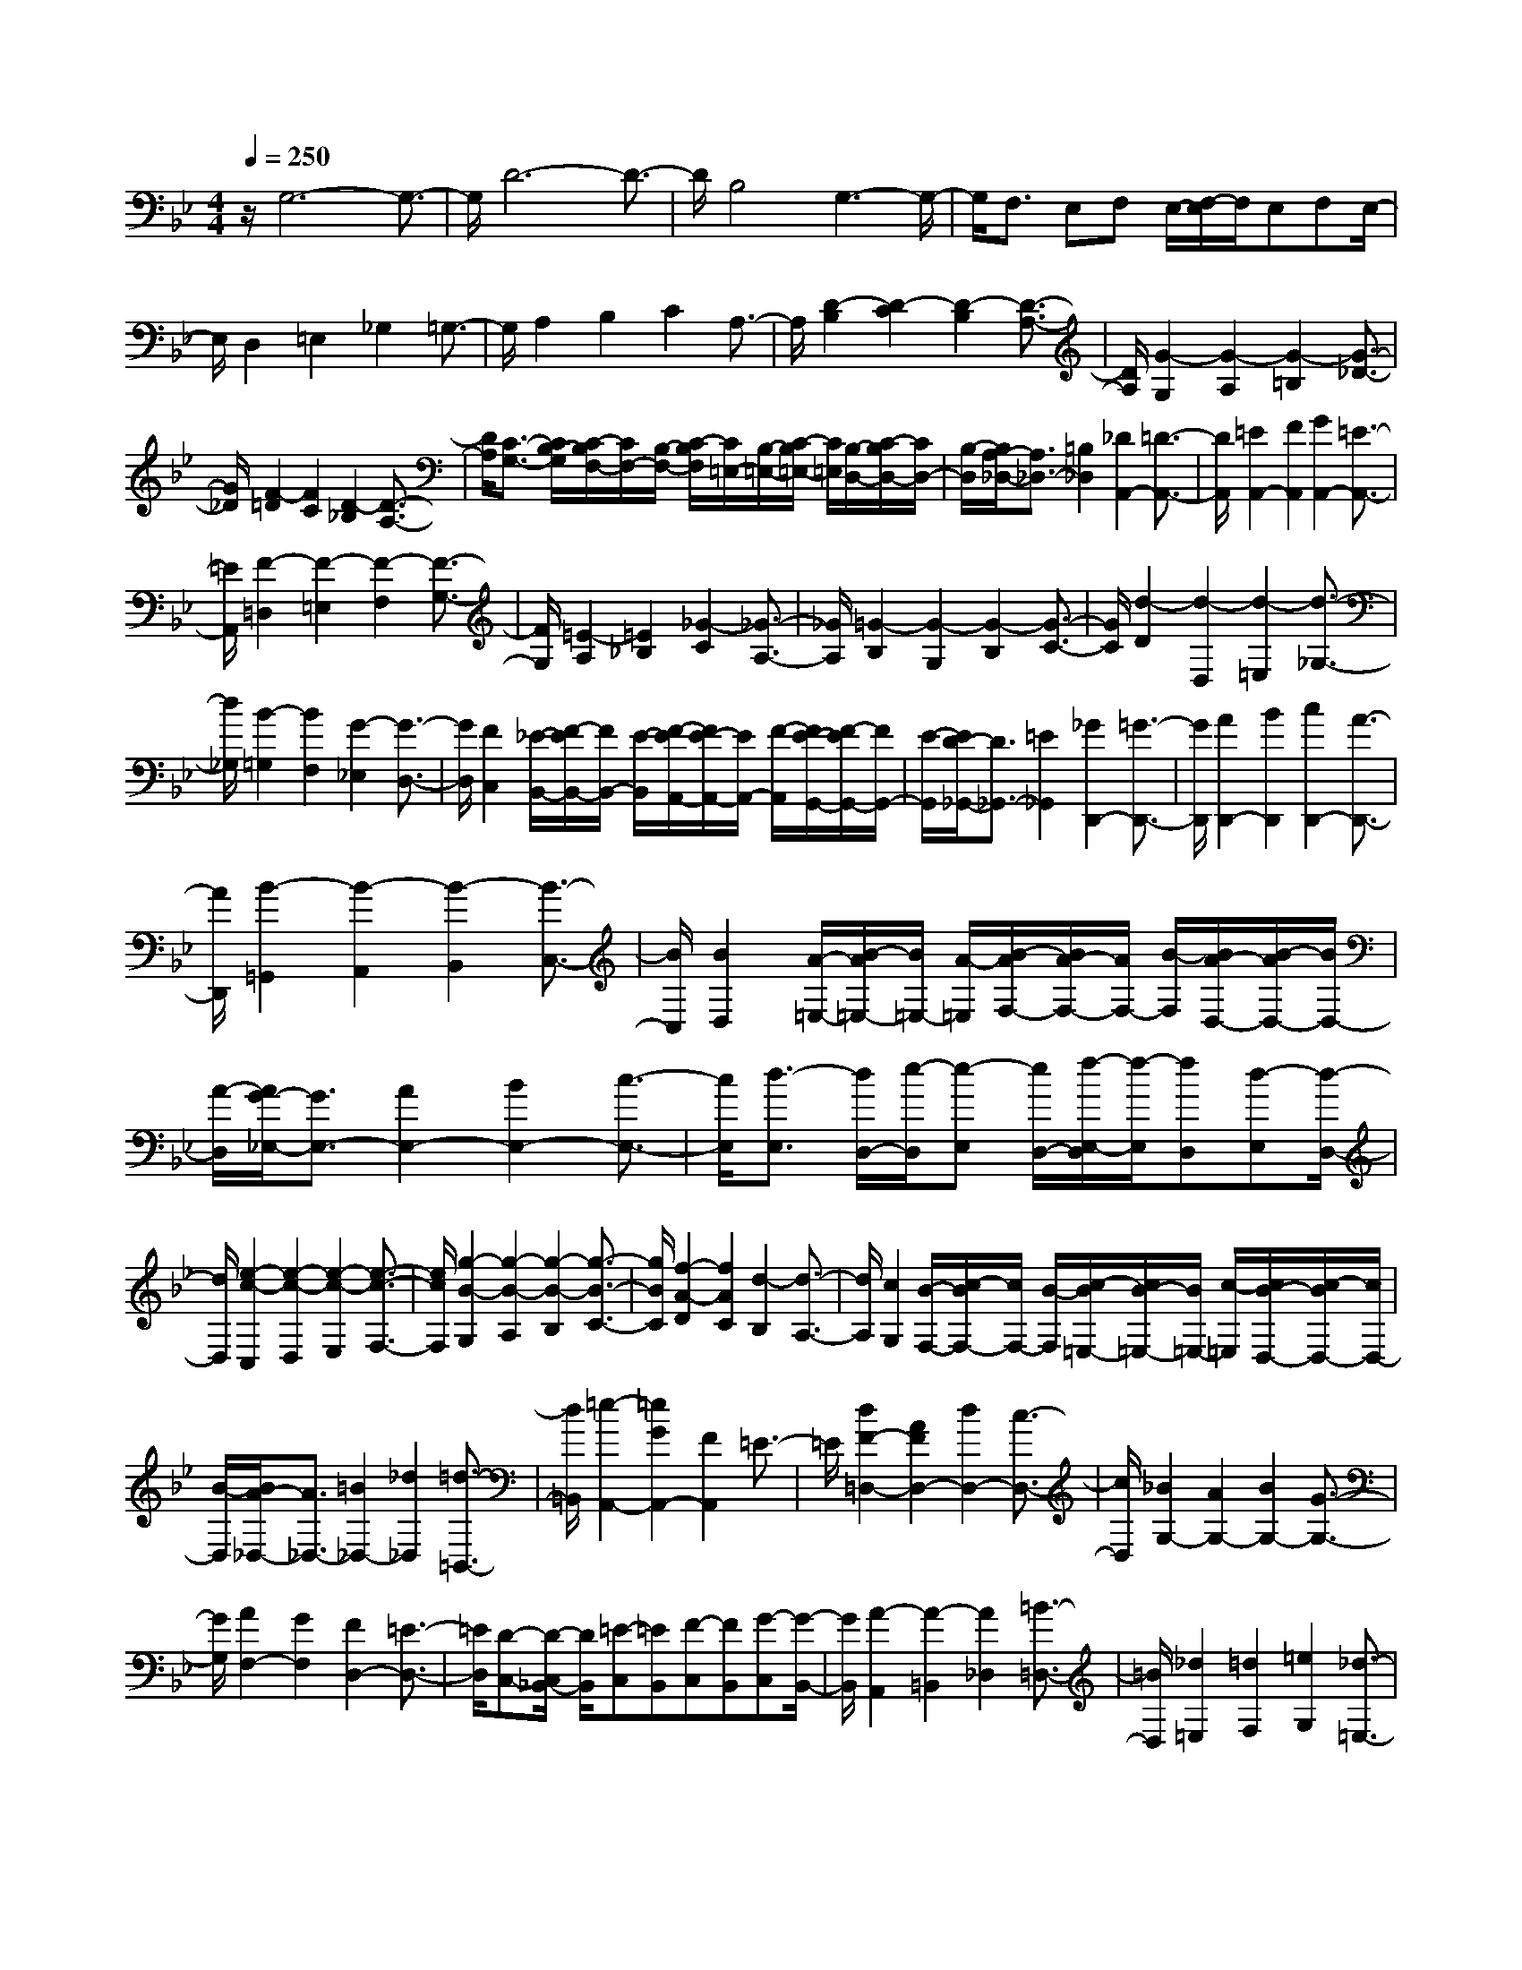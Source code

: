 % input file /home/ubuntu/MusicGeneratorQuin/training_data/scarlatti/K093.MID
X: 1
T: 
M: 4/4
L: 1/8
Q:1/4=250
% Last note suggests Phrygian mode tune
K:Bb % 2 flats
%(C) John Sankey 1998
%%MIDI program 6
%%MIDI program 6
%%MIDI program 6
%%MIDI program 6
%%MIDI program 6
%%MIDI program 6
%%MIDI program 6
%%MIDI program 6
%%MIDI program 6
%%MIDI program 6
%%MIDI program 6
%%MIDI program 6
z/2G,6-G,3/2-|G,/2D6-D3/2-|D/2B,4G,3-G,/2-|G,/2F,3/2 E,F, E,/2-[F,/2-E,/2]F,/2E,F,E,/2-|
E,/2D,2=E,2_G,2=G,3/2-|G,/2A,2B,2C2A,3/2-|A,/2[D2-B,2][D2-C2][D2-B,2][D3/2-A,3/2-]|[D/2A,/2][G2-G,2][G2-A,2][G2-=B,2][G3/2-_D3/2-]|
[G/2_D/2][F2-=D2][F2C2][D2-_B,2][D3/2-A,3/2-]|[D/2A,/2][C3/2-G,3/2-] [C/2B,/2-G,/2][C/2-B,/2F,/2-][C/2F,/2-][B,/2-F,/2-] [C/2-B,/2F,/2][C/2=E,/2-][B,/2-=E,/2-][C/2-B,/2=E,/2-] [C/2=E,/2][B,/2-D,/2-][C/2-B,/2D,/2-][C/2D,/2-]|[B,/2-D,/2][B,/2A,/2-_D,/2-][A,3/2_D,3/2-][=B,2_D,2][_D2A,,2-][=D3/2-A,,3/2-]|[D/2A,,/2][=E2A,,2-][F2A,,2][G2A,,2-][=E3/2-A,,3/2-]|
[=E/2A,,/2][F2-=D,2][F2-=E,2][F2-F,2][F3/2-G,3/2-]|[F/2G,/2][=E2-A,2][=E2_B,2][_G2-C2][_G3/2-A,3/2-]|[_G/2A,/2][=G2-B,2][G2-G,2][G2-B,2][G3/2-C3/2-]|[G/2C/2][d2-D2][d2-D,2][d2-=E,2][d3/2-_G,3/2-]|
[d/2_G,/2][B2-=G,2][B2F,2][G2-_E,2][G3/2-D,3/2-]|[G/2D,/2][F2C,2][_E/2-B,,/2-][F/2-E/2B,,/2-][F/2B,,/2-] [E/2-B,,/2][F/2-E/2A,,/2-][F/2E/2-A,,/2-][E/2A,,/2-] [F/2-A,,/2][F/2E/2-G,,/2-][F/2-E/2G,,/2-][F/2G,,/2-]|[E/2-G,,/2][E/2D/2-_G,,/2-][D3/2_G,,3/2-][=E2_G,,2][_G2D,,2-][=G3/2-D,,3/2-]|[G/2D,,/2][A2D,,2-][B2D,,2][c2D,,2-][A3/2-D,,3/2-]|
[A/2D,,/2][B2-=G,,2][B2-A,,2][B2-B,,2][B3/2-C,3/2-]|[B/2C,/2][B2D,2][A/2-=E,/2-][B/2-A/2=E,/2-][B/2=E,/2-] [A/2-=E,/2][B/2-A/2F,/2-][B/2A/2-F,/2-][A/2F,/2-] [B/2-F,/2][B/2A/2-D,/2-][B/2-A/2D,/2-][B/2D,/2-]|[A/2-D,/2][A/2G/2-_E,/2-][G3/2E,3/2-][A2E,2-][B2E,2-][c3/2-E,3/2-]|[c/2E,/2][d3/2-E,3/2] [d/2D,/2-][e/2-D,/2][e-E,] [e/2D,/2-][f/2-E,/2-D,/2][f/2-E,/2][fD,][d-E,][d/2-D,/2-]|
[d/2D,/2][e2-c2-C,2][e2-c2-D,2][e2-c2-E,2][e3/2-c3/2-F,3/2-]|[e/2c/2F,/2][g2-B2-G,2][g2-B2-A,2][g2-B2-B,2][g3/2-B3/2-C3/2-]|[g/2B/2C/2][f2-A2-D2][f2A2C2][d2-B,2][d3/2-A,3/2-]|[d/2A,/2][c2G,2][B/2-F,/2-][c/2-B/2F,/2-][c/2F,/2-] [B/2-F,/2][c/2-B/2=E,/2-][c/2B/2-=E,/2-][B/2=E,/2-] [c/2-=E,/2][c/2B/2-D,/2-][c/2-B/2D,/2-][c/2D,/2-]|
[B/2-D,/2][B/2A/2-_D,/2-][A3/2_D,3/2-][=B2_D,2-][_d2_D,2][=d3/2-=B,,3/2-]|[d/2=B,,/2][=e2-A,,2-][=e2G2A,,2-][F2A,,2]=E3/2-|=E/2[d2F2-=D,2-][A2F2D,2-][d2D,2-][c3/2-D,3/2-]|[c/2D,/2][_B2G,2-][A2G,2-][B2G,2-][G3/2-G,3/2-]|
[G/2G,/2][A2F,2-][G2F,2][F2D,2-][=E3/2-D,3/2-]|[=E/2D,/2][D-C,-][D/2-C,/2_B,,/2-] [D/2B,,/2][=E-C,][=EB,,][F-C,][FB,,][G-C,][G/2-B,,/2-]|[G/2B,,/2][A2-A,,2][A2-=B,,2][A2_D,2][=B3/2-=D,3/2-]|[=B/2D,/2][_d2=E,2][=d2F,2][=e2G,2][_d3/2-=E,3/2-]|
[_d/2=E,/2][=d2-F,2][d2D,2][c2-=E,2][c3/2-F,3/2-]|[c/2F,/2][_B2G,2-][c2G,2-][d2G,2-][=e-G,]=e/2-|=e/2[f2-A,2][f2F,2][_e2-G,2][e3/2-A,3/2-]|[e/2A,/2][d2B,2-][e2B,2-][f2B,2-][d3/2-B,3/2-]|
[d/2B,/2][c2F2-][B2F2-][A2F2-][G3/2-F3/2-]|[G/2F/2][F2D2-][_E2D2][D2B,2-][C3/2-B,3/2-]|[C/2B,/2][B,3/2-A,3/2] [B,/2G,/2-][C/2-G,/2][C-A,] [C/2G,/2-][D/2-A,/2-G,/2][D/2-A,/2][DG,][E-A,][E/2-G,/2-]|[E/2G,/2][F2-F,2][F2-G,2][F2-A,2][F3/2-B,3/2-]|
[F/2B,/2][E2C2-][F2C2-][G2C2-][A3/2-C3/2]|A/2[B2-D2][B2-B,2][B2-D2][B3/2-E3/2-]|[B/2E/2][f2-F2][f2-F,2][f2-G,2][f3/2-A,3/2-]|[f/2A,/2][d2-B,2][d2A,2][B2-G,2][B3/2-F,3/2-]|
[B/2F,/2][A3/2_E,3/2-] [G/2-E,/2][G/2D,/2-][A/2-D,/2-][A/2G/2-D,/2-] [G/2D,/2][A/2-C,/2-][A/2G/2-C,/2-][A/2-G/2C,/2-] [A/2C,/2][G/2-_B,,/2-][A/2-G/2B,,/2-][A/2B,,/2-]|[G/2-B,,/2][G/2F/2-A,,/2-][F3/2A,,3/2-][G2A,,2-][A2A,,2][B3/2-G,,3/2-]|[B/2G,,/2][c2F,,2][d2F,2][e2G,2][c3/2-A,3/2-]|[c/2A,/2][d2-B2-B,2][d2-B2-C2][d2-B2-D2][d3/2-B3/2-E3/2-]|
[d/2B/2E/2][c2-A2-F2][c2-A2-F,2][c2-A2-A,2][c3/2-A3/2-=B,3/2-]|[c/2A/2=B,/2][e2-c2-C2][e2-c2-D2][e2-c2-E2][e3/2-c3/2-F3/2-]|[e/2c/2F/2][d2G2-][c2G2-][B2G2][A3/2-F3/2-]|[A/2F/2][G2E2][F2D2][G2-E2-C2][G3/2-E3/2-_B,3/2-]|
[G/2E/2B,/2][A2C2A,2-][B2D2A,2-][c2=E2A,2-][A3/2-_G3/2-A,3/2-]|[A/2_G/2A,/2][B2=G2G,2-][c2G,2-][d2G,2-][B3/2-G,3/2-]|[B/2G,/2][A2D2-][G2D2-][_G2D2-][=E3/2-D3/2-]|[=E/2D/2][d2D2-B,2-][c2D2B,2][B2G,2-][A3/2-G,3/2-]|
[A/2G,/2][=G3/2-F,3/2] [G/2E,/2-][B/2-F,/2-E,/2][B/2-F,/2][BE,][A-F,][AE,][G-F,][G/2-E,/2-]|[G/2E,/2][_G2D,2][=G2=E,2][A2_G,2][B3/2-=G,3/2-]|[B/2G,/2][c2-C2A,2][c2-D2B,2][c2-=E2C2][c3/2-_G3/2-D3/2-]|[c/2_G/2D/2][B2=G2-G,2-][c2G2G,2-][d2G,2-][=e3/2-G,3/2-]|
[=e/2G,/2][f2-A2-D,2][f2-A2-=E,2][f2-A2-F,2][f3/2-A3/2-G,3/2-]|[f/2A/2G,/2][=e2A,2-][d2A,2-][_d2A,2][=B3/2-=B,3/2-]|[=B/2=B,/2][A2_D2-][G2_D2][F2A,2-][=E3/2-A,3/2-]|[=E/2A,/2][=d2-_B,2][d2-A,2][d2-G,2][d3/2-F,3/2-]|
[d/2F,/2][g2-=E,2][g2-F,2][g2-G,2][g3/2-A,3/2-]|[g/2A,/2][f2-D,2][f2=E,2][d2-F,2][d3/2-D,3/2-]|[d/2D,/2][c3/2-G,3/2-] [c/2_B/2-G,/2][c/2-B/2F,/2-][c/2F,/2-][B/2-F,/2-] [c/2-B/2F,/2][c/2=E,/2-][B/2-=E,/2-][c/2-B/2=E,/2-] [c/2=E,/2][B/2-D,/2-][c/2-B/2D,/2-][c/2D,/2-]|[B/2-D,/2][B/2A/2-_D,/2-][A3/2_D,3/2-][=B2_D,2-][_d2_D,2][=d3/2-=B,,3/2-]|
[d/2=B,,/2][=e2-A,,2-][=e2G2A,,2-][F2A,,2-][=E3/2-A,,3/2-]|[=E/2A,,/2][F2=D,2-][A2D,2-][d2D,2-][c3/2-D,3/2-]|[c/2D,/2][_B2-G,2-][B2-_D2G,2-][B2=D2G,2-][=E3/2-G,3/2-]|[=E/2G,/2][A2F,2-][G2F,2][F2D,2-][=E3/2-D,3/2-]|
[=E/2D,/2][D3/2-C,3/2] [D/2_B,,/2-][=E/2-B,,/2][=E-C,] [=E/2B,,/2-][F/2-C,/2-B,,/2][F/2-C,/2][FB,,][G-C,][G/2-B,,/2-]|[G/2B,,/2][A2-A,,2][A2-=B,,2][A2-_D,2][A3/2-=D,3/2-]|[A/2D,/2][G2=E,2-][A2=E,2-][=B2=E,2-][_d-=E,]_d/2-|_d/2[=d2-_G,2][d2D,2][c2-=E,2][c3/2-_G,3/2-]|
[c/2_G,/2][g2-=G,2-][g2=B2G,2G,,2][f2-c2A,,2][f3/2-d3/2-=B,,3/2-]|[f/2d/2=B,,/2][_e2-c2-C,2][e2c2C2][d2-_B2-D2][d3/2-B3/2-_E3/2-]|[d/2B/2E/2][f2-F2][f2A2F,2][e2-B2G,2][e3/2-c3/2-A,3/2-]|[e/2c/2A,/2][d2B,2-][e2B,2-][f2B,2-][g3/2-B,3/2-]|
[g/2B,/2][c2_A,2-][d2_A,2-][e2_A,2-][f3/2-_A,3/2-]|[f/2_A,/2][g2-G,2][g2=B2G,,2][f2-c2A,,2][f3/2-d3/2-=B,,3/2-]|[f/2d/2=B,,/2][e2G2-C,2-][d2G2C,2-][c2C,2-][e3/2-C,3/2-]|[e/2C,/2][d2G,2-][c2G,2-][=B2G,2-][A3/2-G,3/2-]|
[A/2G,/2][g2G2_E,2-][f2E,2][e2C,2-][d3/2-C,3/2-]|[d/2C,/2][c3/2-_B,,3/2] [c/2_A,,/2-][e/2-_A,,/2][e-B,,] [e/2_A,,/2-][d/2-_A,,/2][d/2-B,,/2-][d/2-B,,/2_A,,/2-] [d/2_A,,/2][c-B,,][c/2-_A,,/2-]|[c/2_A,,/2][=B2G,,2][c2=A,,2][d2-=B,,2][d3/2-C,3/2-]|[d/2-C,/2][d2D,2][c2E,2][=B2F,2][d3/2-D,3/2-]|
[d/2D,/2][c2-E,2][c2-C,2][c2-E,2][c3/2-F,3/2-]|[c/2F,/2][g2-G,2][g2-G,,2][g2-A,,2][g3/2-=B,,3/2-]|[g/2=B,,/2][e2-C,2][e2D,2][c2-E,2][c3/2-C,3/2-]|[c/2C,/2][_B-F,-][B/2A/2-F,/2-] [A/2F,/2][B/2-G,/2-][B/2A/2-G,/2-][A/2G,/2-] [B/2-G,/2][B/2F,/2-][A/2-F,/2-][B/2-A/2F,/2-] [B/2F,/2][A/2-E,/2-][B/2-A/2E,/2-][B/2E,/2-]|
[A/2-E,/2][B/2-A/2D,/2-][B3/2-D,3/2][B2-_B,,2][B2-D,2][B3/2-E,3/2-]|[B/2E,/2][f2-F,2][f2-F,,2][f2-G,,2][f3/2-A,,3/2-]|[f/2A,,/2][d2-B,,2][d2C,2][B2-D,2][B3/2-B,,3/2-]|[B/2B,,/2][A3/2-E,3/2-] [A/2G/2-E,/2][A/2-G/2F,/2-][A/2F,/2-][G/2-F,/2-] [A/2-G/2F,/2][A/2E,/2-][G/2-E,/2-][A/2-G/2E,/2-] [A/2E,/2][G/2-D,/2-][A/2-G/2D,/2-][A/2D,/2-]|
[G/2-D,/2][A/2-G/2C,/2-][A3/2C,3/2][B2D,2][c2=E,2][A3/2-_G,3/2-]|[A/2_G,/2][B2=G,2][c2=A,2][d2B,2][G3/2-C3/2-]|[G/2C/2][_G2D2-][A2D2-][d2D2-][c3/2-D3/2-]|[c/2D/2][B2=G2-][d2G2-][B2G2]G3/2-|
G/2[a2A2F2-][g2F2][f2D2-][=e3/2-D3/2-]|[=e/2D/2][d3/2-C3/2] [d/2B,/2-][f/2-B,/2][f-C] [f/2B,/2-][=e/2-B,/2][=e/2-C/2-][=e/2-C/2B,/2-] [=e/2B,/2][d-C][d/2-B,/2-]|[d/2B,/2][_d2A,2][=d2=B,2][=e2-_D2][=e3/2-=D3/2-]|[=e/2-D/2][=e2=E2][d2F2][_d2G2][=e3/2-=E3/2-]|
[=e/2=E/2][=d2F2][=e2=E2][f2-D2][f3/2-=e3/2-C3/2-]|[f/2-=e/2C/2][f2d2_B,2][c2A,2][g2-B2-G,2][g3/2-B3/2-C3/2-]|[g/2B/2C/2][a2-c2-F,2][a2c2G,2][a2-f2-A,2][a3/2-f3/2-B,3/2-]|[a/2f/2B,/2][g2-=e2-C2][g2-=e2-D2][g2-=e2-=E2][g3/2-=e3/2-_G3/2-]|
[g/2=e/2_G/2][b2-g2-=G2][b2-g2-G,2][b2-g2-B,2][b3/2-g3/2-C3/2-]|[b/2g/2C/2][a2f2D2-][g2D2-][f2D2][=e3/2-C3/2-]|[=e/2C/2][d2-B,2][d2-c2A,2][d2-B2G,2][d3/2-A3/2-F,3/2-]|[d/2-A/2F,/2][d2G2=E,2-][F2=E,2][_d2-=E2A,2-][_d3/2-G3/2-A,3/2-]|
[_d/2G/2A,/2-][=d/2-_G/2-A,/2][d3/2_G3/2]=G2[A2-D2][A3/2-C3/2-]|[A/2C/2][d2B,2][c2A,2][B2G,2][A3/2-F,3/2-]|[A/2F,/2][g2G2_E,2][f2D,2][_e2C,2][d3/2-B,,3/2-]|[d/2B,,/2][c2A,,2-][B2A,,2][c2-A2A,2-][c3/2-G3/2-A,3/2-]|
[c/2-G/2A,/2][c2-_G2D2][c2=E2C2][d2D2-B,2][c3/2-D3/2-A,3/2-]|[c/2D/2A,/2][B2G,2][A2F,2][=G2-E,2][G3/2-F3/2-D,3/2-]|[G/2-F/2D,/2][G2-_E2C,2][G2D2B,,2][A2-C2-A,,2][A3/2-C3/2-D,3/2-]|[A/2C/2D,/2][B2D2-G,,2-][c2D2G,,2-][d2G,,2-][B3/2-G,,3/2-]|
[B/2G,,/2][A2D,2-][G2D,2-][_G2D,2-][=E3/2-D,3/2-]|[=E/2D,/2][D2B,,2-][C2B,,2][B,2G,,2-][A,3/2-G,,3/2-]|[A,/2G,,/2][G,-F,,][G,E,,][A,-F,,][A,E,,][B,-F,,][B,E,,][C-F,,][C/2-E,,/2-]|[C/2E,,/2][D2-D,,2][D2=E,,2][=E2-_G,,2][=E3/2-=G,,3/2-]|
[=E/2G,,/2][_G2A,,2][=G2B,,2][A2C,2][_G3/2-A,,3/2-]|[_G/2A,,/2][=G2B,,2][A2C,2][B2D,2][c3/2-=E,3/2-]|[c/2=E,/2][d2-_G,2][d2=G,2][c2-A,2][c3/2-_G,3/2-]|[c/2_G,/2][=B2=G,2][c2A,2][d2=B,2][e3/2-C3/2-]|
[e/2C/2][F2D2][G2_E2][A2F2][=B3/2-G3/2-]|[=B/2G/2][c2_A2-][d2_A2-][e2_A2-][f3/2-_A3/2-]|[f/2_A/2][g2-G2][g2-F2][g2=E2][f3/2-D3/2-]|[f/2D/2][=e2C2][_d2_B,2][c2_A,2][_B3/2-G,3/2-]|
[B/2G,/2][f2-_A2F2][f2-G2_E2][f2F2_D2][_e3/2-C3/2-]|[e/2C/2][_d2B,2][c2_A,2][B2G,2][_A3/2-F,3/2-]|[_A/2F,/2][c2-G2=E,2][c2-F2D,2][c2=E2C,2][B3/2-=E,3/2-]|[B/2=E,/2][f2-_A2F,2][f2-G2G,2][f2F2-_A,2][e3/2-F3/2-F,3/2-]|
[e/2F/2F,/2][=d2B,2][c2C2][B2=D2][_A3/2B,3/2-]|B,/2[g2-e2-_E2][g2-e2-_E,2][g2-e2-G,2][g3/2-e3/2-_A,3/2-]|[g/2e/2_A,/2][f2-d2-B,2][f2-d2-B,,2][f2-d2-D,2][f3/2-d3/2-E,3/2-]|[f/2d/2E,/2][_a2-f2-F,2][_a2-f2-G,2][_a2-f2-_A,2][_a3/2-f3/2-B,3/2-]|
[_a/2f/2B,/2][g2-e2-C2][g2-e2-D2][g2-e2-E2][g3/2-e3/2-F3/2-]|[g/2e/2F/2][b2-g2-G2][b2-g2-=A2][b2-g2-B2][b3/2-g3/2-c3/2-]|[b/2g/2c/2][=a2d2-][g2d2-][_g2d2][e3/2-c3/2-]|[e/2c/2][d2B2][c2A2][B2G2][A3/2-F3/2-]|
[A/2F/2][G2=E2][_G2D2][=G2-C2][G3/2-B,3/2-]|[G/2-B,/2][G2=A,2-][c2A2A,2][B2G2D2-][A3/2-F3/2-D3/2-]|[A/2-F/2-D/2][A/2F/2G,/2-]G,3/2-[B2G2G,2][A2F2C2-][G3/2-=E3/2-C3/2-]|[G/2-=E/2-C/2][G/2=E/2F,/2-]F,3/2-[A2F2F,2][G2=E2B,2-][F3/2-D3/2-B,3/2-]|
[F/2-D/2-B,/2][F/2D/2=E,/2-]=E,3/2-[G2=E2=E,2][F2D2A,2-][=E3/2-_D3/2-A,3/2-]|[=E/2_D/2A,/2][F2=D2-D,2-][A2D2-D,2-][d2-D2D,2-][d3/2-A3/2-D,3/2-]|[d/2-A/2D,/2][d2B2-G,2-][_d2B2-G,2-][=d2B2-G,2-][=e3/2-B3/2-G,3/2-]|[=e/2B/2G,/2][A2-F,2][A2-=E,2][a/2-A/2D,/2-][a3/2-D,3/2][a3/2-C,3/2-]|
[a/2C,/2][=g-B-C,][gBB,,][f-A-C,][fAB,,][=e-G-C,][=eGB,,][d-F-C,][d/2-F/2-B,,/2-]|[d/2F/2B,,/2][_d2=E2A,,2][=d2=B,,2][=e2_D,2][f3/2-=D,3/2-]|[f/2D,/2][g2-G2=E,2][g2-A2F,2][g2-=B2G,2][g3/2-_d3/2-=E,3/2-]|[g/2_d/2=E,/2][f2=d2F,2-][=e2F,2-][d2F,2][cG,-][_B/2-G,/2-]|
[B/2G,/2][A2-A,2][A2=B,2][G2-_D2][G3/2-A,3/2-]|[G/2A,/2][d2-_G2=D2][d2-=G2=E2][d2-A2_G2][d3/2-B3/2-=G3/2-]|[d/2B/2G/2][_e2-c2A2C2-][e2-B2G2C2-][e2-c2A2C2-][e3/2-A3/2-_G3/2-C3/2-]|[e/2A/2_G/2C/2][d2-B2=G2-_B,2-][d2A2G2B,2][g2-B2_E2-][g3/2-G3/2-E3/2-]|
[g/2-G/2E/2][g2-c2A,2-][g2e2A,2][_g2-d2D2-][_g3/2-c3/2-D3/2-]|[_g/2c/2D/2][=g2B2G,2-][f2A2G,2-][e2G2G,2-][d3/2-F3/2-G,3/2-]|[d/2F/2G,/2][c2E2][B2D2][A2C2][G3/2-B,3/2-]|[G/2B,/2][_G2-A,2-D,2][_G2A,2C,2][=G2B,2_B,,2][A3/2-C3/2-A,,3/2-]|
[A/2C/2A,,/2][B2-D2-G,2][B2D2F,2][c2E2_E,2][d3/2-F3/2-D,3/2-]|[d/2F/2D,/2][e2-G2-C2][e2G2B,2][f2A2A,2][g3/2-B3/2-G,3/2-]|[g/2B/2G,/2][a2-c2-F,2][a2c2E,2][b2d2D,2][a3/2-c3/2-C,3/2-]|[a/2c/2C,/2][b2d2B,,2-][a2c2B,,2-][g2B2B,,2-][f3/2-A3/2-B,,3/2]|
[f/2A/2][e2G2E,2-][d2F2E,2-][c2E2E,2-][B3/2-D3/2-E,3/2]|[B/2D/2][A2-C2-F,2][A2C2G,2][=B2D2F,2][c3/2-E3/2-E,3/2-]|[c/2E/2E,/2][d2F2D,2-][c2-E2-D,2][c2E2G,2-][=B3/2-D3/2-G,3/2-]|[=B/2D/2G,/2][c2-C2-_A,2][c2C2G,2][d2F,2][e3/2-E,3/2-]|
[e/2E,/2][f2d2D,2-][e2-c2-D,2][e2c2G,2-][d3/2-=B3/2-G,3/2-]|[d/2=B/2G,/2][e2c2C2C,2][d2B,2][c2=A,2][_B3/2-G,3/2-]|[B/2G,/2][f2-A2F2F,2][f2-G2E2][f2F2-D2][e3/2-F3/2-C3/2-]|[e/2F/2-C/2][d2-F2-B,2][d2F2A,2][_d2=E2G,2][=d3/2-F3/2-F,3/2-]|
[d/2F/2F,/2][=e2G2=E,2-][d2-F2-=E,2][d2F2A,2-][_d3/2-=E3/2-A,3/2-]|[_d/2=E/2A,/2][=d2-D2-B,2][d2D2A,2][=e2G,2][f3/2-F,3/2-]|[f/2F,/2][g2=e2=E,2-][f2-d2-=E,2][f2d2A,2-][=e3/2-_d3/2-A,3/2-]|[=e/2_d/2A,/2][_g2-=d2-D2][_g2d2C2][=g2=e2B,2][a3/2-f3/2-A,3/2-]|
[a/2f/2A,/2][b2G2][a2F2][g2_E2][f3/2-D3/2-]|[f/2D/2][c'2-_e2c2C2][c'2-d2B2][c'2c2-A2][b3/2-c3/2-G3/2-]|[b/2c/2G/2][a2F2][g2E2][f2D2][e3/2-C3/2-]|[e/2C/2][b2-d2B2B,2][b2-c2A2][b2B2-G2][a3/2-B3/2-F3/2-]|
[a/2B/2F/2][g2E2][f2D2][e2C2][d3/2-B,3/2-]|[d/2B,/2][a2-c2A2A,2][a2-B2G2][a2A2_G2][g3/2-=E3/2-]|[g/2=E/2][_g2D2][e2C2][d2B,2][c3/2-A,3/2-]|[c/2A,/2][=g2-B2G,2][g2-A2F,2][g2=G2-_E,2][f3/2-G3/2-D,3/2-]|
[f/2G/2D,/2][e2c2C,2-][d2B2C,2-][c2A2C,2-][B3/2-G3/2-C,3/2-]|[B/2G/2C,/2][A2-_G2D,2][A2=E2C,2][d2D2-B,,2][c3/2-D3/2-A,,3/2-]|[c/2D/2A,,/2][B2G,,2-][A2G,,2-][=G2G,,2-][B3/2-G,,3/2-]|[B/2G,,/2][A2-D,2-][c2A2D,2-][B2G2D,2-][A3/2-_G3/2-D,3/2-]|
[A/2_G/2D,/2][g2-B2G,2-][g2-A2G,2-][g2-=G2G,2-][g3/2-B3/2-G,3/2-]|[g/2B/2G,/2][_g2A2D2-][a2c2D2-][=g2B2D2-][_g3/2-A3/2-D3/2-]|[_g/2A/2D/2]G2-[G2-_E2][G2-D2][G3/2-C3/2-]|[G/2C/2][d2-D2][d2-C2][d2-B,2][d3/2-A,3/2-]|
[d/2A,/2][B2-G,2][B2F,2][G2-E,2][G3/2-D,3/2-]|[G/2D,/2][F3/2-C,3/2-] [F/2E/2-C,/2][F/2-E/2B,,/2-][F/2B,,/2-][E/2-B,,/2-] [F/2-E/2B,,/2][F/2A,,/2-][E/2-A,,/2-][F/2-E/2A,,/2-] [F/2A,,/2][E/2-G,,/2-][F/2-E/2G,,/2-][F/2G,,/2-]|[E/2-G,,/2][E/2D/2-_G,,/2-][D3/2_G,,3/2-][=E2_G,,2][_G2D2D,,2-][=G3/2-=E3/2-D,,3/2-]|[G/2=E/2D,,/2][A2_G2D,,2-][B2=G2D,,2][c2A2D,,2-][A3/2-_G3/2-D,,3/2-]|
[A/2_G/2D,,/2][B2=G2D,,2-][c2A2D,,2][d2B2D,,2-][=e3/2-G3/2-D,,3/2-]|[=e/2G/2D,,/2][_g2A2D,,2-][=g2B2D,,2][a2c2D,,2-][_g3/2-A3/2-D,,3/2-]|[_g/2A/2D,,/2][=g2B2D,,2-][a2c2D,,2][b2d2D,,2-][g3/2-=e3/2-D,,3/2-]|[g/2=e/2D,,/2][a2_g2D,,2-][b2=g2D,,2][c'2a2D,,2-][a3/2-_g3/2-D,,3/2-]|
[a/2_g/2D,,/2][b2=g2D,,2-][a2f2D,,2][g2_e2D,,2-][b3/2-d3/2-D,,3/2-]|[b/2d/2D,,/2][a2c2D,,2-][g2e2D,,2][_g2d2D,,2-][a3/2-c3/2-D,,3/2-]|[a/2c/2D,,/2][=g2B2D,,2-][f2A2D,,2][e2G2D,,2-][d3/2-B3/2-D,,3/2-]|[d/2B/2D,,/2][_d2A2D,,2-][=e2G2D,,2][=d2_G2D,,2-][c3/2-A3/2-D,,3/2-]|
[c/2A/2D,,/2][B2=G2D,,2-][A2F2D,,2][G2_E2D,,2-][B3/2-D3/2-D,,3/2-]|[B/2D/2D,,/2][A2C2D,,2-][G2E2D,,2][_G2D2D,,2-][A3/2-C3/2-D,,3/2-]|[A/2C/2D,,/2][=G2B,2D,,2-][F2A,2D,,2][E2G,2D,,2-][D3/2-B,3/2-D,,3/2-]|[D/2B,/2D,,/2][_D2A,2D,,2-][=E2G,2D,,2][=D2_G,2D,,2-][C3/2-A,3/2-D,,3/2-]|
[C/2A,/2D,,/2][B,2=G,2D,,2-][C2A,2D,,2][D2B,2D,,2-][=E3/2-C3/2-D,,3/2-]|[=E/2C/2D,,/2][_G2D2D,,2-][=G2_E2D,,2][A2D2D,,2-][_G3/2-C3/2-D,,3/2-]|[_G/2C/2D,,/2][=G3/2B,3/2D,,3/2-] D,,/2-[A3/2C3/2D,,3/2-] D,,/2[B3/2D3/2D,,3/2-] D,,/2-[G3/2=E3/2D,,3/2-]|D,,/2[A3/2_G3/2D,,3/2-] D,,/2-[B3/2=G3/2D,,3/2-] D,,/2[c3/2A3/2D,,3/2-] D,,/2-[A3/2_G3/2D,,3/2-]|
D,,/2[B2=G2=G,,2-][c2A2G,,2-][d2B2G,,2-][=e3/2-G3/2-G,,3/2-]|[=e/2G/2G,,/2][_g2A2D,2-][=g2B2D,2-]D,/2-[a2c2D,2-][_g-A-D,-]|[_g/2-A/2-D,/2][_g/2A/2][=g2B2-G,2-][d2B2G,2][_e2-c2C2-C,2-][e-A-C-C,-]|[eACC,][d2-B2B,2-D,2-][d2G2B,2D,2][c2-A2A,2-D,2-][c-_G-A,-D,-]|
[c_GA,D,]z/2[B2-=G2G,2-][B2-D2G,2][B2_E2-C,2-][c/2-E/2-C,/2-]|[c3/2E3/2C,3/2][B2D2-D,2-][G2D2D,2][A2C2-D,,2-][_G/2-C/2-D,,/2-]|[_G3/2C3/2D,,3/2]z/2 [=G2-=B,2G,,2-] [G2-C2G,,2-] [G2-D2-G,2G,,2-]|[G/2-D/2-G,,/2-][G2-D2-F,2G,,2][G2-D2E,2-G,,2-][G/2-E,/2-G,,/2-][G2-C2-E,2G,,2-][G-C-D,-G,,-]|
[G-C-D,G,,-][G/2-C/2-G,,/2-][GC-C,-G,,-][C/2-C,/2-G,,/2][C/2C,/2][G2-D,2-G,,2-][G2-E2D,2-G,,2-][G/2-D,/2-G,,/2-]|[G2-D2D,2-G,,2-] [G2-C2D,2G,,2] G/2-[G2=B,2D,2-G,,2-][D,/2-G,,/2-][A-C-D,-G,,-]|[A3/2C3/2D,3/2-G,,3/2-][G2-=B,2-D,2-G,,2-][G/2_G/2-=B,/2A,/2-D,/2-G,,/2-] [_G-A,-D,G,,][_GA,] z/2[=G3/2-D3/2-=B,3/2-G,3/2-D,3/2-G,,3/2-]|[G8-D8-=B,8-G,8-D,8-G,,8-]|
[G8-D8-=B,8-G,8-D,8-G,,8-]|[G6-D6-=B,6-G,6-D,6-G,,6-] [G3/2D3/2=B,3/2G,3/2D,3/2G,,3/2]
